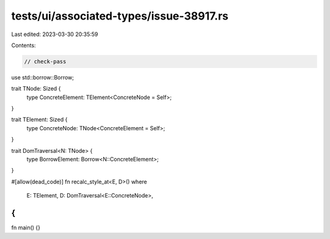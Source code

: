 tests/ui/associated-types/issue-38917.rs
========================================

Last edited: 2023-03-30 20:35:59

Contents:

.. code-block:: rs

    // check-pass

use std::borrow::Borrow;

trait TNode: Sized {
    type ConcreteElement: TElement<ConcreteNode = Self>;
}

trait TElement: Sized {
    type ConcreteNode: TNode<ConcreteElement = Self>;
}

trait DomTraversal<N: TNode> {
    type BorrowElement: Borrow<N::ConcreteElement>;
}

#[allow(dead_code)]
fn recalc_style_at<E, D>()
where
    E: TElement,
    D: DomTraversal<E::ConcreteNode>,
{
}

fn main() {}


